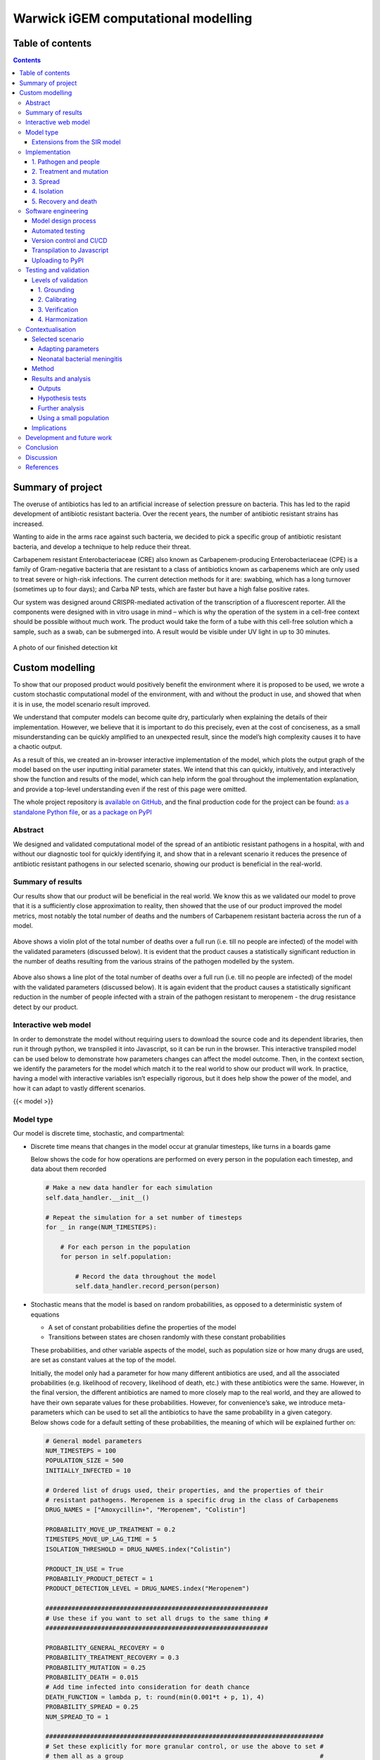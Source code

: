 Warwick iGEM computational modelling
====================================

Table of contents
-----------------

.. contents::

Summary of project
------------------

The overuse of antibiotics has led to an artificial increase of
selection pressure on bacteria. This has led to the rapid development of
antibiotic resistant bacteria. Over the recent years, the number of
antibiotic resistant strains has increased.

Wanting to aide in the arms race against such bacteria, we decided to
pick a specific group of antibiotic resistant bacteria, and develop a
technique to help reduce their threat.

Carbapenem resistant Enterobacteriaceae (CRE) also known as
Carbapenem-producing Enterobacteriaceae (CPE) is a family of
Gram-negative bacteria that are resistant to a class of antibiotics
known as carbapenems which are only used to treat severe or high-risk
infections. The current detection methods for it are: swabbing, which
has a long turnover (sometimes up to four days); and Carba NP tests,
which are faster but have a high false positive rates.

Our system was designed around CRISPR-mediated activation of the
transcription of a fluorescent reporter. All the components were
designed with in vitro usage in mind – which is why the operation of the
system in a cell-free context should be possible without much work. The
product would take the form of a tube with this cell-free solution which
a sample, such as a swab, can be submerged into. A result would be
visible under UV light in up to 30 minutes.

.. figure:: ../writeup/diagrams/v4.jpg
   :alt:

A photo of our finished detection kit

Custom modelling
----------------

To show that our proposed product would positively benefit the
environment where it is proposed to be used, we wrote a custom
stochastic computational model of the environment, with and without the
product in use, and showed that when it is in use, the model scenario
result improved.

We understand that computer models can become quite dry, particularly
when explaining the details of their implementation. However, we believe
that it is important to do this precisely, even at the cost of
conciseness, as a small misunderstanding can be quickly amplified to an
unexpected result, since the model’s high complexity causes it to have a
chaotic output.

As a result of this, we created an in-browser interactive implementation
of the model, which plots the output graph of the model based on the
user inputting initial parameter states. We intend that this can
quickly, intuitively, and interactively show the function and results of
the model, which can help inform the goal throughout the implementation
explanation, and provide a top-level understanding even if the rest of
this page were omitted.

The whole project repository is `available on
GitHub <https://github.com/EdmundGoodman/Warwick_modelling>`__, and the
final production code for the project can be found: `as a standalone
Python
file <https://raw.githubusercontent.com/EdmundGoodman/Warwick_modelling/main/tiered_antibiotic_resistance_model/model.py>`__,
or `as a package on
PyPI <https://pypi.org/project/tiered-antibiotic-resistance-model/>`__

Abstract
~~~~~~~~

We designed and validated computational model of the spread of an
antibiotic resistant pathogens in a hospital, with and without our
diagnostic tool for quickly identifying it, and show that in a relevant
scenario it reduces the presence of antibiotic resistant pathogens in
our selected scenario, showing our product is beneficial in the
real-world.

Summary of results
~~~~~~~~~~~~~~~~~~

Our results show that our product will be beneficial in the real world.
We know this as we validated our model to prove that it is a
sufficiently close approximation to reality, then showed that the use of
our product improved the model metrics, most notably the total number of
deaths and the numbers of Carbapenem resistant bacteria across the run
of a model.

.. figure:: ../writeup/diagrams/deaths_violin_plot.png
   :alt:

Above shows a violin plot of the total number of deaths over a full run
(i.e. till no people are infected) of the model with the validated
parameters (discussed below). It is evident that the product causes a
statistically significant reduction in the number of deaths resulting
from the various strains of the pathogen modelled by the system.

.. figure:: ../writeup/diagrams/meropenem_with_without.png
   :alt:

Above also shows a line plot of the total number of deaths over a full
run (i.e. till no people are infected) of the model with the validated
parameters (discussed below). It is again evident that the product
causes a statistically significant reduction in the number of people
infected with a strain of the pathogen resistant to meropenem - the drug
resistance detect by our product.

Interactive web model
~~~~~~~~~~~~~~~~~~~~~

In order to demonstrate the model without requiring users to download
the source code and its dependent libraries, then run it through python,
we transpiled it into Javascript, so it can be run in the browser. This
interactive transpiled model can be used below to demonstrate how
parameters changes can affect the model outcome. Then, in the context
section, we identify the parameters for the model which match it to the
real world to show our product will work. In practice, having a model
with interactive variables isn’t especially rigorous, but it does help
show the power of the model, and how it can adapt to vastly different
scenarios.

{{< model >}}

Model type
~~~~~~~~~~

Our model is discrete time, stochastic, and compartmental:

-  Discrete time means that changes in the model occur at granular
   timesteps, like turns in a boards game

   Below shows the code for how operations are performed on every person
   in the population each timestep, and data about them recorded

   .. code:: python

      # Make a new data handler for each simulation
      self.data_handler.__init__()

      # Repeat the simulation for a set number of timesteps
      for _ in range(NUM_TIMESTEPS):

          # For each person in the population
          for person in self.population:

              # Record the data throughout the model
              self.data_handler.record_person(person)

-  Stochastic means that the model is based on random probabilities, as
   opposed to a deterministic system of equations

   -  A set of constant probabilities define the properties of the model

   -  Transitions between states are chosen randomly with these constant
      probabilities

   These probabilities, and other variable aspects of the model, such as
   population size or how many drugs are used, are set as constant
   values at the top of the model.

   | Initially, the model only had a parameter for how many different
     antibiotics are used, and all the associated probabilities (e.g.
     likelihood of recovery, likelihood of death, etc.) with these
     antibiotics were the same. However, in the final version, the
     different antibiotics are named to more closely map to the real
     world, and they are allowed to have their own separate values for
     these probabilities. However, for convenience’s sake, we introduce
     meta-parameters which can be used to set all the antibiotics to
     have the same probability in a given category.
   | Below shows code for a default setting of these probabilities, the
     meaning of which will be explained further on:

   .. code:: python

      # General model parameters
      NUM_TIMESTEPS = 100
      POPULATION_SIZE = 500
      INITIALLY_INFECTED = 10

      # Ordered list of drugs used, their properties, and the properties of their
      # resistant pathogens. Meropenem is a specific drug in the class of Carbapenems
      DRUG_NAMES = ["Amoxycillin+", "Meropenem", "Colistin"]

      PROBABILITY_MOVE_UP_TREATMENT = 0.2
      TIMESTEPS_MOVE_UP_LAG_TIME = 5
      ISOLATION_THRESHOLD = DRUG_NAMES.index("Colistin")

      PRODUCT_IN_USE = True
      PROBABILIY_PRODUCT_DETECT = 1
      PRODUCT_DETECTION_LEVEL = DRUG_NAMES.index("Meropenem")

      ############################################################
      # Use these if you want to set all drugs to the same thing #
      ############################################################

      PROBABILITY_GENERAL_RECOVERY = 0
      PROBABILITY_TREATMENT_RECOVERY = 0.3
      PROBABILITY_MUTATION = 0.25
      PROBABILITY_DEATH = 0.015
      # Add time infected into consideration for death chance
      DEATH_FUNCTION = lambda p, t: round(min(0.001*t + p, 1), 4)
      PROBABILITY_SPREAD = 0.25
      NUM_SPREAD_TO = 1

      ###########################################################################
      # Set these explicitly for more granular control, or use the above to set #
      # them all as a group                                                     #
      ###########################################################################

      # Lookup table of drug properties by their names
      DRUG_PROPERTIES = {}
      DRUG_PROPERTIES["Amoxycillin+"] = (
          PROBABILITY_TREATMENT_RECOVERY,
      )
      DRUG_PROPERTIES["Meropenem"] = (PROBABILITY_TREATMENT_RECOVERY,)
      DRUG_PROPERTIES["Colistin"] = (PROBABILITY_TREATMENT_RECOVERY,)

      # Lookup table of resistance properties by their names
      NUM_RESISTANCES = len(DRUG_NAMES)
      RESISTANCE_PROPERTIES = {}
      RESISTANCE_PROPERTIES["None"] = (PROBABILITY_GENERAL_RECOVERY, PROBABILITY_MUTATION, PROBABILITY_SPREAD, NUM_SPREAD_TO, PROBABILITY_DEATH, DEATH_FUNCTION,)
      RESISTANCE_PROPERTIES["Amoxycillin+"] = (PROBABILITY_GENERAL_RECOVERY, PROBABILITY_MUTATION, PROBABILITY_SPREAD, NUM_SPREAD_TO, PROBABILITY_DEATH, DEATH_FUNCTION,)
      RESISTANCE_PROPERTIES["Meropenem"] = (PROBABILITY_GENERAL_RECOVERY, PROBABILITY_MUTATION, PROBABILITY_SPREAD, NUM_SPREAD_TO, PROBABILITY_DEATH, DEATH_FUNCTION,)
      RESISTANCE_PROPERTIES["Colistin"] = (PROBABILITY_GENERAL_RECOVERY, PROBABILITY_MUTATION, PROBABILITY_SPREAD, NUM_SPREAD_TO, PROBABILITY_DEATH, DEATH_FUNCTION,)

   Additionally, there are internal settings, for example how the model
   outputs its results.

-  Compartmental means that the model is expressed in terms of the
   transitions between a set of states. The logic for these transitions
   forms a fundamental part of the model

Extensions from the SIR model
^^^^^^^^^^^^^^^^^^^^^^^^^^^^^

The model is at its core a modification of the standard
“susceptible-infected-recovered” (often referred to as SIR) model for
epidemic disease, which was first formulated in 1927 by Kermack and
McKendrick [1].

This model can be described as three “compartments”, one for people
susceptible to a pathogen, one for people infected with the pathogen,
and one for those who have recovered from the pathogen.

-  People who are in the susceptible compartment can move into the
   infected when with a probability (:math:`\beta[S][I]`) each time
   increment dependent on both the number of susceptible and number of
   infected people in the population.

-  People who are in the infected compartment can move into the
   recovered compartment each time increment with another probability
   :math:`\gamma[I]`.

.. figure:: ../writeup/diagrams/SIR_transitions.png
   :alt:

Above shows a diagram of the SIR model transitions. Image source: [2]

From this, we can derive a set of differential equations which express
the system, which is self-evident based on the above state transitions.
Note that this is expressed as occurring of continuous time, however,
this is just the limit of the time increments size going to zero.

.. math:: \frac{d[S]}{dt} = - \beta [S][I]

.. math:: \frac{d[I]}{dt} = \beta[S][I] - \gamma[I]

.. math:: \frac{d[R]}{dt} = \gamma[I]

We can then define a further metric
:math:`\mathfrak{R}_0 = \frac{\beta}{\gamma}`, which is defined as the
initial replacement number when *one* infectious individual is
introduced into an *all-susceptible* population. This simplifies
expressing the starting parameters of the model, which are themselves
written as :math:`[S]_0`, :math:`[I]_0`, and :math:`[R]_0`.

.. figure:: ../writeup/diagrams/SIR_graph.png
   :alt:

Above shows a graph of the SIR model over time. Image source: [2]

Our custom model extends this concept by adding more “compartments” for
additional states people can take when they are infected with
increasingly antibiotic resistant pathogens.

There are already examples of models of this extended class for
examining antibiotic resistance in E. coli [3] [4] [5], showing that it
is a suitable methodology for this problem. However, we believe that a
custom model written from scratch was required to integrate the
mechanism of the product being used.

Implementation
~~~~~~~~~~~~~~

The key features of the model can be split up into its overall
structure, and five distinct sections of its operation, which are
enumerated in the sections below.

In each timestep of the model, each of these features are applied to
change the state of the population. The order in which they are applied,
whilst arbitrary, slightly affects the results of the model, in the
sense that different application orders would give different results
given the same random seed. We chose this order as we found during the
validation section that it resulted in the closest fit to “reality”, by
giving average results closest to real life data, but any application
order can reasonably be considered an adequate model of the system. In
our implementation, this order is:

.. code:: basic

   FOR EACH person in the population
   	Record the state of the person
   	Increase treatment
   	Isolate based on treatment level
   	IF product is in use
   		Isolate based on product
   	ENDIF
   	Recovery
   	Mutation
   	Death
   ENDFOR
   Spread through the population

.. _1-pathogen-and-people:

1. Pathogen and people
^^^^^^^^^^^^^^^^^^^^^^

A pathogen with a probability of death and a probability of recovery
spreads through the population. The following statements taken from
reality form part of the definition of our model:

-  Patients have a small chance of recovering by themselves, or can be
   treated with antibiotics, which have a larger chance of curing them

-  Different strains of the pathogen exist, which are resistant to
   different antibiotics

-  Pathogens can mutate to more resistant strains in specific
   circumstances explained in the mutation section

-  When they have recovered, they become immune to the all strains of
   the pathogen

-  Patients also have a small chance of dying due to the pathogen

Hence, patients can be in any of the disjoint states: uninfected,
infected (possibly with resistance), immune, or dead.

In the limit of time to infinity, all individuals will be either
uninfected, immune or dead, as they will all either not be infected in
the first place, or recover or die from the pathogen.

Below shows the state transition diagram of every state a person within
the population can take (for reasons discussed later in the treatment
section, pathogenic resistances to antibiotics will occur in a set
order):

.. figure:: ../writeup/diagrams/general.PNG
   :alt:

Below shows a state transition diagram of a person centred around the
state of being infected with a pathogen resistant to antibiotic
:math:`n` in the precedence of antibiotics:

.. figure:: ../writeup/diagrams/specific_none.png
   :alt:

.. _2-treatment-and-mutation:

2. Treatment and mutation
^^^^^^^^^^^^^^^^^^^^^^^^^

Antibiotics are used in a specific order, which are numbered accordingly
for clarity (with :math:`1` being the first administered, and :math:`n`
being the last for antibiotics :math:`1..n` ). This is to simulate the
real-world, where different antibiotics are used in a tiered system,
reserving the last for highly dangerous, multi-drug resistant pathogens
- and is an important aspect of our model, as our product attempts to
identify *Carbapenem resistant Enterobacteriaceae* (CRE), which are a
type of these resistant pathogens.

Pathogens have a small chance of mutating to develop resistance to
antibiotics being used to treat them, as such strains will only become
dominant when there is a pressure giving them a survival advantage.

.. code:: python

   # Handle Mutation to higher resistance due to treatment
   if decision(person.infection.mutation_probability):
       person.mutate_infection()

Below shows the same specified diagram used above, with additional
information about the mutation step to elucidate it:

.. figure:: ../writeup/diagrams/specific_mutation.png
   :alt:

The pathogen is modelled as being immediately symptomatic, meaning
doctors can immediately identify a patient is infected with it, but they
cannot quickly identify whether or not they have a resistant strain if
our product is not in use.

Once a person becomes infected, treatment with the lowest tier of
antibiotics begins immediately, as they are immediately symptomatic.

If the pathogen is resistant to the antibiotic, the patient still has
the opportunity to make a recovery on their own, but the antibiotic will
have no effect. If the pathogen is not, the patient has the opportunity
to recover both on their own, and via the antibiotic - increasing their
likelihood of recovery each timestep.

Since multiple antibiotics are used in a tiered system, there must be a
mechanism to move to a higher antibiotic.

There are a number of days which can be set as a parameter for the
model, before which the same antibiotic will be used, then after this is
exceeded a probability parameter is used each day to decide whether they
will be moved up to a higher treatment tier.

Additionally, when our product is used and it detects a person to have a
certain level of resistance, their treatment level is immediately
increased to be above that resistance level, as we know that any other
lower treatment will be ineffective.

.. code:: python

   # Handle increasing treatment
   if person.treatment is None:
       # If the person is infected but are not being treated
       # with **anything**, start them on the lowest tier
       # treatment (we can know that the person is infected,
       # but not which tier they are on, without diagnostic
       # tools, as we can see they are sick)
       person.treatment = Treatment()
   else:
       # If the person has been treated for a number of
       # consecutive days with the, a certain probability is
       # exceeded, move them up a treatment tier
       time_cond = person.treatment.time_treated > TIMESTEPS_MOVE_UP_LAG_TIME
       rand_cond = decision(PROBABILITY_MOVE_UP_TREATMENT)
       if time_cond and rand_cond:
           person.increase_treatment()

   # Handle use of the product
   if person.infection.get_tier() >= PRODUCT_DETECTION_LEVEL:
       if PRODUCT_IN_USE and decision(PROBABILIY_PRODUCT_DETECT):
           # If a person has the detected infection, put them on
           # a treatment course for it, (i.e. only ever change
           # it up to one above)
           if Params.DRUG_NAMES.index(person.treatment.drug) <= Params.PRODUCT_DETECTION_LEVEL:
               person.treatment = Treatment(Params.DRUG_NAMES[Params.PRODUCT_DETECTION_LEVEL+1])

.. _3-spread:

3. Spread
^^^^^^^^^

Disease can spread from infected patients to uninfected patients, and
patients with a less resistant strain. The likelihood of this occurring,
and the number of people spread to each time can be controlled as
parameters

.. code:: python

   # Spread the infection strains throughout the population
   updated_population = deepcopy(self.population)
   for person in self.population:
       if person.infection is not None and decision(PROBABILITY_SPREAD):
           for receiver in sample(updated_population, NUM_SPREAD_TO):
               person.spread_infection(receiver)
   self.population = updated_population[:]

.. _4-isolation:

4. Isolation
^^^^^^^^^^^^

Patients can be put into isolation, preventing the spreading the
disease. This is the main place where the our product differentiates
itself.

Without our product, a person is put in isolation when they exceed a
threshold of **treatment**

With our product, since it provides a fast testing mechanism for highly
resistant strains, patients can be detected as having the resistant
strain, they are put into isolation when they exceed a threshold of
**having the resistant strain**

.. code:: python

   # Isolate if in high enough treatment class (which
   # is not the same as infection class - this will
   # likely lag behind)
   treatment_tier = Infection.get_tier_from_resistance(person.treatment.drug)
   if treatment_tier >= ISOLATION_THRESHOLD:
       person.isolate()

   # Handle use of the product
   if person.infection.get_tier() >= PRODUCT_DETECTION_LEVEL:
       if PRODUCT_IN_USE and decision(PROBABILIY_PRODUCT_DETECT):
           # Put people into isolation if our product detects
           # them as being infected
           person.isolate()

Below shows the same specified diagram used above, with additional
information about the isolation step to elucidate it:

.. figure:: ../writeup/diagrams/specific_isolation.png
   :alt:

.. _5-recovery-and-death:

5. Recovery and death
^^^^^^^^^^^^^^^^^^^^^

As discussed in section (1), each timestep, patients can recover (either
naturally or via treatment), or patients can die.

Recovery makes the patients immune, meaning they cannot be infected
again, essentially removing them from the system. Death also removes
patients from the system.

.. code:: python

   # Handle Recovery generally or by treatment if currently infected
   general_recovery = decision(person.infection.general_recovery_probability)
   treatment_recovery = (person.correct_treatment() and
                       decision(person.treatment.treatment_recovery_probability))
   if general_recovery or treatment_recovery:
       person.recover_from_infection()
       # Don't do anything else, as infection/treatment will
       # now be set to None
       continue

   # Handle deaths due to infection
   death_probability = person.infection.death_function(
       person.infection.death_probability,
       person.time_infected
   )
   if decision(death_probability):
       person.die()
       # Don't do anything else, as infection/treatment will
       # now be set to None
       continue

The goal is to create a situation where in the limit of time, the number
of uninfected and immune people is maximised, and the number of dead
people is minimised.

Software engineering
~~~~~~~~~~~~~~~~~~~~

Model design process
^^^^^^^^^^^^^^^^^^^^

We used an iterative design process during the development of the model,
as discussed on page 21 in the book “Testing and Validation of Computer
Simulation Models: Principles, Methods and Applications” [6].

.. figure:: ../writeup/diagrams/designBlockDiagram.png
   :alt:

Above shows a block diagram of steps in model design - taken from
“Testing and Validation of Computer Simulation Models: Principles,
Methods and Applications” [6]

We went through three iterative design stages of increasing complexity
and proximity to real life before settling on our production code:

1. The first version was a very simple Markov model of people who could
   be infected forming a population. It did not employ the tiered system
   of antibiotic treatments, so did not map very closely to the real
   world. The code is `available
   here <https://raw.githubusercontent.com/EdmundGoodman/Warwick_modelling/main/development_versions/v1.py>`__

2. The second version was an improvement on the first in terms of
   mapping closer to reality by employing the tiered system of
   antibiotic treatments. It did this by adding additional ``Infection``
   and ``Treatment`` classes as properties of a ``Person``, and
   additional logic to move “upwards” across them in a specific order.
   The code is `available
   here <https://raw.githubusercontent.com/EdmundGoodman/Warwick_modelling/main/development_versions/v2.py>`__

3. The third version had a number of additional, but smaller,
   improvements with respect to closely modelling reality. There was an
   addition of a lag time before people could move up treatment, and the
   feature that the change of death increases over time being infected.
   The code is `available
   here <https://raw.githubusercontent.com/EdmundGoodman/Warwick_modelling/main/development_versions/v3.py>`__

4. The final production version included a fairly holistic re-write, in
   order to add finer granularity of control through parameters,
   allowing different infections to have different properties, and other
   additional parameters. On top of this, the version was rigorously
   tested by hand and via automated tests to identify conceptual errors.
   The code is available as the main production code on GitHub and PyPI

Note that none of these development code files have been rigorously
tested in the way the final version has, so are likely to contain
conceptual, or even syntax errors. The only purpose of providing access
to them is to show the process of development, not to provide them as
working models.

Automated testing
^^^^^^^^^^^^^^^^^

Whilst testing strategies and reasoning for testing are discussed in the
“Testing and validation” section, the implementation of the testing is a
point of interest in its own right. We used the ``unittest`` module in
Python to implement tests for the source code.

An example of a test is as follows, where we check that the boundary
case of no-one being infected to start results in no infections for the
entire model one. Whilst this might seem trivial, if it fails it is
clear something is very wrong with the model, which might be a subtle
result of a change made during development, and hence can prevent
confusion about model results not making sense by showing that the
problem is in the model implementation, not the analysis.

.. code:: python

   class TestModel(unittest.TestCase):
       def test_empty_model(self):
           """Test that a model with no infected people always stays fully uninfected"""
           # Change parameters for the test setup and run the test
           Params.INITIALLY_INFECTED = 0
           m = run()
           self.assertEqual(m.data_handler.get_uninfected_data(),
                            [Params.POPULATION_SIZE]*Params.NUM_TIMESTEPS)
           self.assertEqual(m.data_handler.get_infected_data()[0],
                            [0]*Params.NUM_TIMESTEPS)
           reset_params()

An interesting note about these tests is despite the fact they are
written as unit tests, which normally refers to tests with a fixed
input, these can be thought of as being tested with different inputs
dependent on the result of the random number generator.

.. code:: python

   class TestModel(unittest.TestCase):
       def test_empty_model(self):
           """Test that a model with no infected people always stays fully uninfected"""
           # Change parameters for the test setup and run the test
           Params.INITIALLY_INFECTED = 0

           # Repeat the testing phase many times, with random number generation as the
           # function input differing each time
           for _ in range(100):
               m = run()
               self.assertEqual(m.data_handler.get_uninfected_data(),
                                [Params.POPULATION_SIZE]*Params.NUM_TIMESTEPS)
               self.assertEqual(m.data_handler.get_infected_data()[0],
                                [0]*Params.NUM_TIMESTEPS)

           reset_params()

If the tests are run many times, with many different resulting random
number inputs, these unit tests can now be thought of as property based
tests. This refers to checking that a function fulfils a property by
randomly providing it with values from its input domain, and checking
that the resultant outputs fulfil the property. This is a strategy which
was pioneered in the functional programming language Haskell [7], and is
often considered preferable to unit based tests [8].

The whole set of property based tests we wrote can then be run using the
``pytest`` command:

.. figure:: ../writeup/diagrams/pytest.png
   :alt:

Version control and CI/CD
^^^^^^^^^^^^^^^^^^^^^^^^^

Having implemented a robust testing strategy, we now had all the
building blocks for a continuous integration/continuous development
workflow, as shown below:

.. figure:: ../writeup/diagrams/CI_CD_Diagram.png
   :alt:

The build phase is relatively simple - writing the code in an editor of
your choice, and running it with the Python interpreter, and the testing
phase is discussed above.

Throughout the entire project, we used ``git`` as version control. From
this, we linked the project to a remote repository on GitHub, which is
the main way to access the most up to data code, so forms both the merge
and continuous delivery steps. When code is pushed to the remote
repository, actions are automatically run to ensure that the code is
both syntactically and conceptually correct, using the static analysis
tool `flake8 <https://flake8.pycqa.org/en/latest/>`__ for the former,
and by running ``pytest`` on all the code as discussed above for the
latter.

We chose not to automate publishing the code to PyPI (discussed below),
which could be considered the production aspect of the modelling, as the
project was under active development, and minor changes to the
repository should not necessarily be pushed - as their general stability
and usefulness is not fully known.

Transpilation to Javascript
^^^^^^^^^^^^^^^^^^^^^^^^^^^

In order to create the web-based version of the model, we needed to use
a language which can be run client side in the browser. Since Python
cannot do this, we needed to convert the source code into a language
which can - with the obvious choice being Javascript, due to its
ubiquitous use in this environment.

Instead of manually re-writing the entire model into Javascript, we
decided to use an automated tool to do it for us. This class of tool is
called a transpiler, which converts between two languages in the same
tier in the language complexity hierarchy (e.g. two high level
languages). We considered a number of tools, with the main decision
being between `Brython <https://brython.info/>`__, a runtime transpiler
which translates the Python code to Javascript on the fly, and
`Transcrypt <https://www.transcrypt.org/>`__, a build-time transpiler
which translates the code beforehand. We decided to use Transcrypt, as
it offers better performance, having pre-compiled the code, and since it
allows an easier integration into the Javascript DOM.

The transpilation process was not totally seamless, as some language
properties in Python are not supported in Javascript, for example named
parameters and adding lists, and not all of the libraries used were
supported by Transcrypt, meaning some of the ``random`` methods had to
be re-implemented within the source code, and the output graphs and
excel exporter functionality had to be removed.

In order to display the output in a visual manner, we used the
`Chart.js <https://www.chartjs.org/>`__ package, which is commonly used
for client side data plotting.

Uploading to PyPI
^^^^^^^^^^^^^^^^^

Since we developed our model in python, we uploaded it to PyPI, the
Python package index. We did this as it greatly simplifies the way in
which the package can be distributed. Instead of cloning the repository,
and running the code directly through that:

.. code:: shell

   git clone https://github.com/EdmundGoodman/Warwick_modelling
   cd modelling/tiered-antibiotic-resistance-model
   python3 model.py

The module can be installed using ``pip`` on the command line, then just
imported directly in a Python file:

.. code:: shell

   pip install tiered-antibiotic-resistance-model

.. code:: python

   from tiered_antibiotic_resistance_model import *
   run_and_output()

Furthermore the parameters of the model can be set within the other
Python file by directly manipulating the ``Param`` object, instead of
having to go into the source code and change them in the actual model,
which is not a best practice.

The `PyPI page for the project is accessible
here <https://pypi.org/project/tiered-antibiotic-resistance-model/2.0.1/>`__

Testing and validation
~~~~~~~~~~~~~~~~~~~~~~

It is important to remember that computer models are not infallible. It
is impossible for a computer model of a system to “perfectly” emulate
the real system, as that would require total simulation of the entire
universe, which is evidently unfeasible. However, closely approximate
models provide a wealth of information when correctly implemented, and
can provide a level of abstraction to make the applicable in a wide
variety of cases.

To ensure that models are sufficiently accurate to the real-world
scenario they are trying to emulate - which is required for us to use
them to draw conclusions about whether our product will be beneficial,
it is important to test and validate them.

Levels of validation
^^^^^^^^^^^^^^^^^^^^

In the paper “Validating Computational Models” by Kathleen Carley [9],
there are four levels of validation described for computational models:

.. _1-grounding:

1. Grounding
''''''''''''

The paper defines the grounding technique in the following ways:

-  “Grounding involves establishing the reasonableness of a
   computational model” [9]

-  “Grounding involved the use of story-telling, initialization, and
   evaluation techniques” [9]

   -  Story-telling: “The basic goal of grounding is to establish that
      the simplifications made in designing the model do not seriously
      detract from its credibility and the likelihood that it will
      provide important insights” [9]

   -  Initialization: “On the initialization front, grounding requires
      setting the various parameters and procedures so that they match
      real data” [9], for example comparing model outputs, and trends

   -  Performance evaluation: “Simple performance evaluation is the
      process of determining whether the computational model generates
      the stylized results or behavior expected of the underlying
      processes” [9]

For “story-telling”, the above explanation of the implementation
explains the mapping of the model to the real world. The variables
within the model are named clearly so the “story” of the model can be
inferred directly from the source code. Both initialization and
performance evaluation are encompassed by the following sections on
calibrating and verification.

.. _2-calibrating:

2. Calibrating
''''''''''''''

The paper defines the calibrating technique in the following way:

“Calibrating is the process of tuning a model to fit detailed real data.
This is a multi-step, often iterative, process in which the model’s
processes are altered so that the model’s predictions come to fit, with
reasonable tolerance, a set of detailed real data. This approach is
generally used for establishing the feasibility of the computational
model; i.e., for showing that it is possible for the model to generate
results that match the real data. [...]

Calibrating a model may require the researcher to both set and reset
parameters and to alter the fundamental programming, procedures,
algorithms, or rules in the computational model. Calibrating
establishes, to an extent the validity of the internal workings of the
model and its results (at least in a single case).” [9]

We inherently used calibration throughout the development phase of the
project (see diagram in software engineering above), as the design
process involved iteratively designing models, testing them on the
scenario data we selected, and adding features and fixes to improve the
resemblance of the model to “real life”.

.. _3-verification:

3. Verification
'''''''''''''''

The paper defines the verification technique in the following way:
“Verification is a set of techniques for determining the validity of a
computational model’s predictions relative to a set of real data. To
verify a model, the model’s predictions are compared graphically or
statistically with the real data” [10]

We graphically compared the data outputs with the expected
characteristic “S-curve” shape which is prevalent in SIR type stochastic
models similar to ours. Whilst the individual lines for different
resistance levels do not form such a curve, if their total is taken, it
does - which is the expected behaviour, as the sum of the resistance
levels gives total number infected.

 This is shown below with the boundary between the light and dark blue items in
 the graph forming the characteristic curve, which matches the shape of the
 light blue line in the SIR explanation graph.

.. figure:: ../writeup/diagrams/stackplot_SIR.png
   :alt:

Above shows a stack plot of our model output showing the characteristic 'S-curve' shape

.. figure:: ../writeup/diagrams/stackplot_SIR.png
   :alt:

Above shows a graph of the SIR model over time - with the blue line being the same shape as
seen in the above stackplot output of our model. Image source: [2]

Additionally, the book notes that “A special issue in verification
occurs with respect to multi-agent models. Multi-agent models can
potentially undergo dual level verification; i.e., verification at both
the individual and group level. To wit, does the model accurately
predict group level behavior, individual level behavior, or both?” [9]

Since our model can be considered to be multi-agent, as it is composed
of multiple ``Person`` classes forming a population, we needed to take
account of this special issue.

.. _4-harmonization:

4. Harmonization
''''''''''''''''

Harmonization is the final, and most complicated, stage of validation
proposed in the book. It involves taking multiple sets of data for
verification, then forming a linear model from them, and comparing the
computational model the the linear one. Given the below reasons, we did
not research what forming a linear model of the data entails.

We did not attempt harmonization on our model as we thought it was out
of scope. We did not have multiple data sets for the niche case we apply
our product to, and the process was excessively complex for the time
period of the competition.

Contextualisation
~~~~~~~~~~~~~~~~~

Due to the flexibility of the model, its parameters can be adjusted to
simulate the spread of many real-world diseases. Adding such context to
the model helps us better understand better how our product could
improve the situation in such scenarios.

Selected scenario
^^^^^^^^^^^^^^^^^

Adapting parameters
'''''''''''''''''''

Due to the flexibility of the model, its parameters can be adjusted to
simulate the spread of many real-world diseases. Adding such context to
the model helps us better understand how our product could improve the
situation in such scenarios. We do this by anchoring some of the
parameters and expected outputs to available data, giving us more
plausible outcomes.

Neonatal bacterial meningitis
'''''''''''''''''''''''''''''

Here we have chosen to use neonatal bacterial meningitis (NBM) as an
example. The disease, and the nature of its spread and treatment have
numerous properties that can be simulated using the model. NBM can
easily be spread within hospitals by medical staff and often has a
deadly outcome [11], all of which can be simulated in the model.
Furthermore, treatment involves a line of antibiotics, the last of which
generally is treatment with meropenem, a carbapenem - a diagram of the
molecular structure of which is shown below [12].

.. figure:: ../writeup/diagrams/meropenem.png
   :alt:

Above shows a diagram of the molecular structure of Meropenem [12]

However, since the model does not allow for the product to identify
resistance to the last line of defence, requiring a later line of
defence, we included colistin as the last treatment. Colistin has been
used to treat multi-resistant NBM [14], however it is infrequently used
due to its harmful side-effects [15].

The parameters of the model have hence been adjusted as such:

1. NBM has three lines of treatment: amoxicillin +
   cefotaxime/ceftriaxone, meropenem, and finally colistin. Therefore
   the model has three levels of treatment and corresponding resistance
   levels. The first level of treatment will henceforth be referred to
   as “Amoxicillin+” for the sake of conciseness.

2. There is a 100% mortality rate of untreated NBM [16]. Hence, we have
   set the chance of recovery if the pathogen is resistant to the
   current antibiotic in use to zero.

3. There is a 40% overall mortality rate in developed countries [16].
   Therefore the parameters have been adjusted such that the expected
   outcome when our product is not in use averages to a 40% mortality
   rate.

Method
^^^^^^

The parameters used in the model were as follows:

.. code:: python

   NUM_TIMESTEPS = 150
   POPULATION_SIZE = 5000
   INITIALLY_INFECTED = 50

   DRUG_NAMES = ["Amoxicillin+", "Meropenem", "Colistin"]

   PROBABILITY_MOVE_UP_TREATMENT = 0.2
   TIMESTEPS_MOVE_UP_LAG_TIME = 5
   ISOLATION_THRESHOLD = DRUG_NAMES.index("Colistin")

   PRODUCT_IN_USE = True
   PROBABILIY_PRODUCT_DETECT = 1
   PRODUCT_DETECTION_LEVEL = DRUG_NAMES.index("Meropenem")

   PROBABILITY_GENERAL_RECOVERY = 0
   PROBABILITY_TREATMENT_RECOVERY = 0.3
   PROBABILITY_MUTATION = 0.25
   PROBABILITY_DEATH = 0.02
   # Add time infected into consideration for death chance
   DEATH_FUNCTION = lambda p, t: round(min(0.001*t + p, 1), 4)
   PROBABILITY_SPREAD = 0.25
   NUM_SPREAD_TO = 1

We ran the programme 10 times with the product in use and 10 times
without. Albeit unrealistic in a hospital scenario, the population size
was set to 5000 to minimise fluctuations between outcomes due to the
stochastic nature of the model.

To further minimise the fluctuations, we then combined all the runs with
and without the product respectively to create averaged runs. This meant
that, for example, the deaths at timestep 20 of the averaged run without
the product was the average of deaths at timestep 20 of each run when
the product was not in use. If we had employed a deterministic model,
these fluctuations would not be present, but we determined that the
model was excessively complex to express as a deterministic model.

After each run we also calculated the Death rate (deaths as % of the
population), the Mortality rate (deaths as % of the population that was
infected), and the Infection rate (the population that was infected as %
of the total population). We then calculated the sample mean and sample
variance of the Death, Mortality and Infection rates of the runs with
and without the product in use respectively. To confirm that there were
statistically significant improvements in outcomes when using the
product compared to not using the product, we conducted three one-sided
hypothesis tests at the 1% level.

Since we used an unrealistically large population size in our initial
runs, we also ran the programme again but with the parameters:

.. code:: python

   POPULATION_SIZE = 200
   INITIALLY_INFECTED = 10

The graphic results of the runs with and without the product in use
respectively were then compared to the averaged runs with populations of
5000. This confirmed that the population size does not adversely affect
the results of the model, instead merely “smoothing the curve”, as
Markov models with small sample sets tend to give very noisy data, given
the law of large numbers.

Finally, we also did some further analysis into how the product affects
the outcome of the model by looking a bit closer at the data. This
involved looking at the change over time of cases of resistant pathogens
and patients put into isolation.

Results and analysis
^^^^^^^^^^^^^^^^^^^^

Outputs
'''''''

In order to get a stronger understanding of the model, and prove that
our product is helpful, we analysed the results of the model running in
various scenarios.

.. figure:: ../writeup/diagrams/graph1.png
   :alt:

Above is a graph showing the change of several variables over time,
having averaged 10 runs without the product in use. “Amoxicillin+”,
“Meropenem”, and “Colistin” refer to the number of patients carrying a
pathogen with resistance to said antibiotic(s). “Infected” is virtually
indistinguishable from “Amoxicillin+” as almost all infected patients
develop resistance to Amoxicillin+ immediately as treatment starts due
to the parameters of the model. Only the first 100 time-steps are shown
as the variables change only marginally after that.

Below are some statistics from the averaged run over a population of
5000 without the product in use:

========================= ========== ========
Category                  Mean value Variance
========================= ========== ========
Number of deaths          1840.6     2288
Number of infected people 4504.9     653
Infection rate            90.10%     0.0026%
Mortality rate            40.86%     0.0087%
Death rate                36.81%     0.0093%
========================= ========== ========

The mortality rate of the averaged run without the product at 40.86% is
very close to the actual mortality rate of NBM in developed countries.
This means we have anchored the outcome correctly, which should give us
more interesting takeaways when we compare with the outcome when the
product is in use. The infection rate is very high, which is largely due
to the model not simulating space (for example between departments of a
hospital). Without a spatial element, there is no barrier to infection
apart from people turning immune, dying or being put into isolation.

.. figure:: ../writeup/diagrams/graph2.png
   :alt:

Above is a graph showing the change of several variables over time,
having averaged 10 runs with the product in use. “Amoxicillin+”,
“Meropenem”, and “Colistin” refer to the number of patients carrying a
pathogen with resistance to said antibiotic(s). “Infected” is virtually
indistinguishable from “Amoxicillin+” as almost all infected patients
develop resistance to Amoxicillin+ immediately as treatment starts due
to the parameters of the model. “Meropenem” is virtually
indistinguishable from “Isolated” as all patients with resistance to
Meropenem are put into isolation when the product is in use, with few
patients being put into isolation that are not resistant to Meropenem.
Only the first 100 time-steps are shown as the variables change only
marginally after that.

Below are some statistics from the averaged run over a population of
5000 without the product in use:

========================= ========== ========
Category                  Mean value Variance
========================= ========== ========
Number of deaths          1635.8     270
Number of infected people 4292.7     823
Infection rate            85.85%     0.0033%
Mortality rate            38.12%     0.0013%
Death rate                32.73%     0.0011%
========================= ========== ========

There is a clear difference in the number of mean deaths and mean
infected compared to when the product was not in use. The total number
of infections has dropped by 4.71% and the chance of dying among the
infected (the mortality rate) has dropped by 6.56%. This results in a
drop of total deaths by 11.13%, a notable improvement thanks to the
product.

The drop in infection rates is because of the product proactively
putting patients carrying a pathogen resistant to Meropenem in
isolation. With more people put into isolation and patients on average
being put into isolation earlier, infection rates will inevitably fall
(this is covered in more detail in the ‘Further Analysis’ section).
Importantly, the product does not only make use of isolation more often,
it also ensures the right patients are isolated. The marginal increase
in patients in isolation compared to when not using the product will all
be from Meropenem-resistant or Colistin-resistant patients. Therefore,
lower infection rates not only reflect an overall decrease in the spread
of the disease, but they also reflect a decreased likelihood of a
patient contracting a multidrug-resistant pathogen. This means the
average patient with NBM is more likely to receive effective treatment,
further causing mortality rates to drop.

The drop in mortality is therefore due to two reasons. The first is
that, as we just outlined, a patient is less likely to carry a
multidrug-resistant pathogen and is hence more likely to be treated
effectively. The second is that once resistance to Meropenem has been
detected, treatment immediately changes to Colistin. This means patients
are not unnecessarily treated with Meropenem when it is not effective,
decreasing their overall chance of dying.

Since the outcome of the model is largely dependent on probability, we
must, however, before moving on verify that the product has led to the
improved outcomes, rather than being a result of “fortuitous
fluctuations”. In other words, we need to test whether these
improvements are actually statistically significant.

Hypothesis tests
''''''''''''''''

We conducted three difference-in-means hypothesis tests to verify that
the product improved the outcomes of the runs. We compared the mean
values of infection, mortality and death rates to ensure all
improvements were statistically significant.

The null hypothesis is the initial presumption that the two mean values
we are comparing are in fact equal and are part of the same
distribution. To verify that our product has improved the average
outcome, we must try to reject the null hypothesis. We reject the null
hypothesis if the probability of a type I error is lower than the
significance level chosen.

The probability of a type I error is the likelihood that you reject the
null hypothesis when the null hypothesis is in fact correct. We chose a
significance level of 1%, which means that if we are able to reject the
null hypothesis, it is because there is a less than 1% chance that we
are wrong.

While the purpose of our product was to decrease the overall number of
deaths, we cannot know it has the intended effect on infection,
mortality and death rates until we have tested it. Hence, we conducted
two-sided hypothesis tests. This means that our alternative hypothesis
(as opposed to the null hypothesis) was that the mean values for
infection, mortality and death rates were *either higher or lower* when
using the product than when not using it.

We can assume that the outcomes of the model follow a normal
distribution. However, we do not know the standard deviation of
outcomes. Therefore, we were left with two options: to approximate a
normal distribution or to calculate the test based on a student’s
t-distribution. Since we ran the simulations 10 times using and 10 times
not using the product respectively, we have a sample size of 10 to
calculate the mean values. This is a very low sample size, which
suggested the most appropriate distribution was a student’s
t-distribution. To know the degrees of freedom (DoF) of the t-test, we
had to conduct F-tests of equality of variances test. The null
hypothesis of these F-tests was that the variances were equal, while the
two-sided alternative hypothesis was that they were not equal. For these
tests we used a significance level of 10%.

To test equality of variances, we use this formula if
:math:`S_1^2 > S_2^2` :

.. math:: P \left( F_{n_1-1, n_2-1} > \frac{S_1^2}{S_2^2} \right)

And if :math:`S_1^2 < S_2^2` , we use:

.. math:: P \left( F_{n_2-1, n_1-1} > \frac{S_2^2}{S_1^2} \right)

Where :math:`S_1^2` is the sample variance of any given outcome variable
when not using the product and :math:`S_2^2` is the equivalent when
using the product.

If we the find the variances to be equal, we calculate the probability
of a Type I error using this formula:

.. math:: P \left( t_{DoF} > \frac{\overline{x_1} - \overline{x_2}}{\sqrt{\frac{S_0^2}{n_1} + \frac{S_0^2}{n_2}}} \right)

With :math:`DoF=n_1+n_2-2`.

If we the find the variances to not be equal, we calculate the
probability of a Type I error using the same formula but changing the
degrees of freedom. With equal sample sizes we can calculate and
simplify the degrees of freedom when variances are not equal as such:

.. math:: DoF = \frac{(\frac{s_1^2}{n_1} + \frac{s_2^2}{n_2})^2}{\frac{(\frac{s_1^2}{n_1})^2}{n_1-1} + \frac{(\frac{s_2^2}{n_2})^2}{n_2-1}} = (n-1) \frac{(S_1^2 + S_2^2)^2}{S_1^4 + S_2^4}

We let :math:`\overline{x_1}` be the mean value for any given outcome
variable when not using the product and :math:`\overline{x_2}` the mean
value when using the product. :math:`n_1` and :math:`n_2` were the
sample sizes, which was 10 in both cases. Since the initial assumption
is that the null hypothesis holds, :math:`S_0^2` is the hypothesised
variance of the hypothesised real distribution, or in other words the
square of the standard deviation of the hypothesised distribution.

Since the sample sizes are equal, we calculate the hypothesised variance
using the formula:

.. math:: S_0^2 = \frac{S_1^2 + S_2^2}{2}

Where :math:`S_1^2` is the variance of any given outcome variable when
not using the product and :math:`S_2^2` is the equivalent when using the
product.

Infection rates


For the equality of variances test of the infection rates, we used the
following variables and calculation:

+---------------------------------------+-----------------------------+
| Category                              | Value                       |
+=======================================+=============================+
| Variance of the infection rate        | 2.6\ :math:`\times 10^{-5}` |
| without the product                   |                             |
+---------------------------------------+-----------------------------+
| Variance of the infection rate with   | 3.3\ :math:`\times 10^{-5}` |
| the product                           |                             |
+---------------------------------------+-----------------------------+

.. math:: P \left( F_{9,9} > \frac{3.3}{2.6} \right) = P(F_{9,9} > 1.27) > 10\%

Hence, we do not reject the null hypothesis that the variances are
equal. Therefore, the difference-in-means test of the infection rates
was conducted using the following variables and calculation:

+---------------------------------------+-----------------------------+
| Category                              | Value                       |
+=======================================+=============================+
| Mean infection rate without the       | 0.9010                      |
| product                               |                             |
+---------------------------------------+-----------------------------+
| Variance of the infection rate        | 2.6\ :math:`\times 10^{-5}` |
| without the product                   |                             |
+---------------------------------------+-----------------------------+
| Mean infection rate with the product  | 0.8585                      |
+---------------------------------------+-----------------------------+
| Variance of the infection rate with   | 3.3\ :math:`\times 10^{-5}` |
| the product                           |                             |
+---------------------------------------+-----------------------------+

.. math:: P \left( t_{18} > \frac{0.9010 - 0.8585}{\sqrt{\frac{2.6 \times 10^{-5} + 3.3 \times 10^{-5}}{10}}} \right) = P(t_{18} > 17.5) < 1\%

Hence, we reject the null hypothesis of no difference-in-means.

Mortality rates


For the equality of variances test of the mortality rates, we used the
following variables and calculation:

+---------------------------------------+-----------------------------+
| Category                              | Value                       |
+=======================================+=============================+
| Variance of the mortality rate        | 8.7\ :math:`\times 10^{-5}` |
| without the product                   |                             |
+---------------------------------------+-----------------------------+
| Variance of the mortality rate with   | 1.3\ :math:`\times 10^{-5}` |
| the product                           |                             |
+---------------------------------------+-----------------------------+

.. math:: P \left( F_{9,9} > \frac{8.7}{1.3} \right) = P(F_{9,9} > 6.69) < 10\%

Hence, we reject the null hypothesis that the variances are equal.
Therefore, the difference-in-means test of the mortality rates was
conducted using the following variables and calculation:

+---------------------------------------+-----------------------------+
| Category                              | Value                       |
+=======================================+=============================+
| Mean infection rate without the       | 0.4086                      |
| product                               |                             |
+---------------------------------------+-----------------------------+
| Variance of the infection rate        | 8.7\ :math:`\times 10^{-5}` |
| without the product                   |                             |
+---------------------------------------+-----------------------------+
| Mean infection rate with the product  | 0.3812                      |
+---------------------------------------+-----------------------------+
| Variance of the infection rate with   | 1.3\ :math:`\times 10^{-5}` |
| the product                           |                             |
+---------------------------------------+-----------------------------+

.. math:: P \left( t_{18} > \frac{0.4086 - 0.3812}{\sqrt{\frac{8.7 \times 10^{-5} + 1.3 \times 10^{-5}}{10}}} \right) = P(t_{18} > 8.66) < 1\%

Hence, we reject the null hypothesis of no difference-in-means.

Death rates


For the equality of variances test of the mortality rates, we used the
following variables and calculation:

+---------------------------------------+-----------------------------+
| Category                              | Value                       |
+=======================================+=============================+
| Variance of the mortality rate        | 9.3\ :math:`\times 10^{-5}` |
| without the product                   |                             |
+---------------------------------------+-----------------------------+
| Variance of the mortality rate with   | 1.1\ :math:`\times 10^{-5}` |
| the product                           |                             |
+---------------------------------------+-----------------------------+

.. math:: P \left( F_{9,9} > \frac{9.3}{1.1} \right) = P(F_{9,9} > 8.45) < 10\%

Hence, we reject the null hypothesis that the variances are equal.
Therefore, the difference-in-means test of the mortality rates was
conducted using the following variables and calculation:

+---------------------------------------+-----------------------------+
| Category                              | Value                       |
+=======================================+=============================+
| Mean infection rate without the       | 0.3682                      |
| product                               |                             |
+---------------------------------------+-----------------------------+
| Variance of the infection rate        | 9.3\ :math:`\times 10^{-5}` |
| without the product                   |                             |
+---------------------------------------+-----------------------------+
| Mean infection rate with the product  | 0.3273                      |
+---------------------------------------+-----------------------------+
| Variance of the infection rate with   | 1.1\ :math:`\times 10^{-5}` |
| the product                           |                             |
+---------------------------------------+-----------------------------+

.. math:: P \left( t_{18} > \frac{0.3682 - 0.3273}{\sqrt{\frac{9.3 \times 10^{-5} + 1.1 \times 10^{-5}}{10}}} \right) = P(t_{18} > 8.66) < 1\%

Hence, we reject the null hypothesis of no difference-in-means.

Thus, we see that all changes in means are statistically significant,
implying that the product has significantly improved the expected
outcome of the model.

Further analysis
''''''''''''''''

Digging deeper into how the product impacts the outcome of the model, we
can look at how variables interact over time. While the programme does
not give us granular data to the extent that we can conditionalise the
patients on certain variables, we can see how trends relate to each
other.

.. figure:: ../writeup/diagrams/graph3.png
   :alt:

Above is a graph showing the change of frequency in Meropenem and
Colistin resistances as well as isolation over time, having averaged 10
runs without the product in use. As resistance to Colistin naturally
yields resistance again Meropenem in the model, the frequency of
resistance to Meropenem is always higher than that to Colistin. It is
clear that isolation is lagging behind the spread of resistant
pathogens, with many people who carry and could spread pathogens
resistant to Meropenems not being put into isolation. At peak levels,
resistance to Meropenem and Colistin reaches 496.8 and 256.5
respectively, while peak isolation reaches 295.5.

.. figure:: ../writeup/diagrams/graph4.png
   :alt:

Above is a graph showing the change of frequency in Meropenem and
Colistin resistances as well as isolation over time, having averaged 10
runs with the product in use. As resistance to Colistin naturally yields
resistance again Meropenem in the model, the frequency of resistance to
Meropenem is always higher than that to Colistin, however only by a
slight amount. The frequency of resistance to Meropenem and that of
being put into isolation is almost indistinguishable, as everyone who is
resistant to Meropenem is put into isolation. The frequency of
resistance to Meropenem is slightly higher than isolation levels while
the disease is still spreading since patients only enter isolation the
timestep after they develop Meropenem-resistance. At peak levels,
resistance to Meropenem and Colistin reaches 323.6 and 271.7
respectively, while peak isolation reaches 313.5.

The first notable takeaway when comparing the data is the difference in
frequency of resistance to Meropenem. At peak levels, not using the
product increases the frequency of resistance to Meropenem by 53%. This
is because patients who carry resistant pathogens are quickly put into
isolation when using the product, preventing further spread. Notably,
peak isolation is only 6% higher, which suggests that it is not merely
putting more people into isolation that prevents spread.

Looking at timestep 30, isolation in the averaged run with the product
is at 75.1, while isolation in the averaged run without the product is
at 49.9, a massive 50.5% increase.

At timestep 60, isolation in the averaged run with the product is at
274.7, while isolation in the averaged run without the product is at
267.4, a mere 2.7% increase.

This rather qualitative look at the data suggests that the reason why
the product prevents spread is not because it puts more people into
isolation, but because it puts them into isolation *earlier*. This is
important because it implies hospitals in the real world would not have
to acquire higher capacity to accommodate patients with resistant
pathogens, but can improve outcomes by using existing capacity more
proactively.

Furthermore, the insights into isolation also explain why the product
causes overall infection rates to decrease. While putting more people
into isolation will inevitably decrease infection rates, putting them
earlier into isolation will have the same effect.

Something else to note is the higher frequency of resistance to Colistin
when using the product. Peak resistance when using the product reaches
271.7 compared to 256.5 when not using the product, a 5.9% increase.
While this may not seem high, it has important implications as
resistance again Colistin prevents the effective use of *any
antibiotic*. Once a patient contracts a Colistin-resistant pathogen in
this scenario, with no chance of a natural recovery, the patient is
guaranteed to die.

Why does this happen? When the product detects resistance to Meropenem,
treatment immediately changes to Colistin. This means that overall when
using the product, more people are treated with Colistin than otherwise.
Hence, while the frequency of Meropenem-resistance might be lower, the
likelihood a pathogen develops resistance against Colistin if it is
already resistant against Meropenem is much higher since resistance can
only develop if it is treated with Colistin.

Is this a problem? Not necessarily, for two reasons. First of all,
Colistin is only used when all other options are exhausted. In the case
of a patient resistant to Meropenem, Colistin is the only effective
treatment available to them. Since the chance of recovering without
effective treatment is zero, not treating them is effectively letting
them die. Furthermore, despite Colistin-resistance increasing in
frequency, it is much less likely to spread. Without the product, we
cannot know who carries Colistin-resistant pathogens, hence they are not
guaranteed to be in isolation. Using the product, however, we always
detect any patient resistant to Meropenem *or any higher-tier
antibiotic*. This means all patients with resistance to Colistin are
also put in isolation. Hence Colistin-resistance will not spread when
the product is used. This is not totally true to the real world, and the
change to fix this is discussed in the future work section, as we did
not have time to propagate all the new data a fix to this would
generate. However, we performed an informal test on the proposed fix
(shown below), and found that the change appeared to be negligible.

.. code:: python

   if person.infection.get_tier() >= PRODUCT_DETECTION_LEVEL:

Is replaced by

.. code:: python

   if person.infection.get_tier() == PRODUCT_DETECTION_LEVEL:

Using a small population
''''''''''''''''''''''''

Below, we show pairs of graphs of results with large and small
population sizes for comparison

.. figure:: ../writeup/diagrams/graph5.png
   :alt:

Above is a graph showing the change of several variables over time,
taking the average of 10 runs without the product in use. “Meropenem”
refers to the number of patients carrying a pathogen with resistance to
Meropenem. Only the first 100 time-steps are shown as the variables
change only marginally after that.

.. figure:: ../writeup/diagrams/graph6.png
   :alt:

Above is a graph showing the change of several variables over time, when
the population size was set to 200 and initially infected at 10, taking
the average of 10 runs without the product in use. “Meropenem” refers to
the number of patients carrying a pathogen with resistance to Meropenem.
Only the first 100 time-steps are shown as the variables change only
marginally after that.

.. figure:: ../writeup/diagrams/graph7.png
   :alt:

Above is a graph showing the change of several variables over time,
taking the average of 10 runs with the product in use. “Meropenem”
refers to the number of patients carrying a pathogen with resistance to
Meropenem. Only the first 100 time-steps are shown as the variables
change only marginally after that.

.. figure:: ../writeup/diagrams/graph8.png
   :alt:

Above is a graph showing the change of several variables over time, when
the population size was set to 200 and initially infected at 10, taking
the average of with the product in use. “Meropenem” refers to the number
of patients carrying a pathogen with resistance to Meropenem. Only the
first 100 time-steps are shown as the variables change only marginally
after that.

As you can see, the runs with lower populations sizes and fewer infected
at the start provide similar results to the averaged runs with much
higher populations. They largely have the same outcomes, with the
simulation not using the product ending up with 88%, 37% and 32%
infection, mortality and death rates respectively, and the simulation
using the product ending up with 90%, 35% and 32% infection, mortality
and death rates respectively.

There are a few things worth noting. At surface level it seems as if the
product made no difference in the runs with smaller population sizes, as
the death rate was the same when using compared to when not using the
product. Furthermore, in the run with the small population and with the
product in use, the peak in cases was much earlier. The takeaway is that
due to the model being stochastic, small sample sizes result in very
different outcomes. This does not mean the product is less useful, it
only points to the necessity of modelling with large enough sample sizes
to get an accurate measurement of its impact.

All in all, the major trends seen in the simulations are very similar
when comparing the averaged runs and the runs with the smaller
populations. This indicates that the averaged runs give us a useful
indicator of how the model works even with smaller populations.

Implications
^^^^^^^^^^^^

Through our analysis we have been able to find several useful takeaways.
First of all, in the case of neonatal bacterial meningitis, the product
can decrease the total amount of deaths in a population through two
means.

1. Ensuring patients carrying a pathogen resistant to Meropenem are
   treated with an effective treatment, such as Colistin, thereby
   lowering mortality rates.

2. Ensuring patients carrying a pathogen resistant to Meropenem are
   proactively put into isolation, directly lowering infection rates and
   indirectly lowering mortality rates, by preventing spread of
   Meropenem-resistance. Notably, the product does not seem to increase
   overall isolation rates by much. Rather, it puts patients into
   isolation earlier. Therefore hospitals are not required to increase
   isolation capacity, the product just allows any existing capacity to
   be used more effectively.

These two mechanisms work to decrease the infection rate by 4.71% and
the mortality rate by 6.56%, overall resulting in a 11.13% lower death
rate. Hypothesis testing confirmed all these improvements are
statistically significant.

One cause for concern is the increased frequency of resistance to
Colistin. At peak levels, using the product increased Colistin
resistance by 5.9%. This is due to the product putting more people on
Colistin treatment. While at surface level this might seem like an
issue, one has to keep in mind two things.

1. The reason for higher use of Colistin is because all other options
   are exhausted. In the case of NBM, not treating a patient resistant
   to Meropenem with Colistin is effectively letting them die.

2. Thanks to the product putting patients resistant to Meropenem or any
   higher tier antibiotic in isolation, all patients with resistance to
   Colistin are also put in isolation. Hence Colistin-resistance will
   not spread.

While these statistics paint a promising picture, one needs to keep in
mind that these are based on averaged runs with a large sample size.
Were you to run the programme again trying to simulate the spread of NBM
in an actual hospital department, the population will have to be
decreased. Instead of using 5000 patients, a more realistic scenario
would be hundreds or even tens of patients. Since the model is
stochastic, the probabilities of individual events will lead to very
different outcomes every time the programme is ran. Therefore, it is
unrealistic to always expect the product to have the same impact.
However, the test runs with populations of 200 tell us something
interesting. While the outcomes will vary a lot, the averaged runs are
good at predicting overall trends in terms of resistance frequencies and
infection, mortality and death rates. Furthermore, they allow us to
estimate the average impact of the product. Therefore, the unrealistic
large population size of the averaged runs is not a reason to dispute
any insights we get from them.

More generally, the contextualisation shows that the model can be useful
to simulate real-world scenarios, and both qualify and quantify the
impact of using the product. Generally, the more parameters that can be
anchored, the more realistic the simulation and the more takeaways can
be made. The simulation of our product being used to combat neonatal
bacterial meningitis could just as well be applied to scenarios with
other diseases, helping us understand how our product could make a
difference there as well.

Development and future work
~~~~~~~~~~~~~~~~~~~~~~~~~~~

Throughout the development process, we presented the modelling work to
other members of our team and our principal investigators, along with a
mathematical biologist in the field, `Alex
Darlington <https://warwick.ac.uk/fac/sci/eng/people/alexander_darlington/>`__.
Presenting our work was helpful not only for ensuring that we could
explain everything fully and understandably, but also as we received
useful suggestions about ways we could improve the model.

A table of suggested improvements we received during development is:

+----------------------+----------------------+----------------------+
| Proposer             | Summary              | Used in final model? |
+======================+======================+======================+
| Alex Darlington      | Real hospitals only  | Yes                  |
|                      | contain a fairly     |                      |
|                      | small number of      |                      |
|                      | people susceptible   |                      |
|                      | within the model,    |                      |
|                      | maximum 250, so the  |                      |
|                      | population size      |                      |
|                      | should be limited by |                      |
|                      | that. This has the   |                      |
|                      | effect of increasing |                      |
|                      | variance in the      |                      |
|                      | Markov model, as the |                      |
|                      | law of large numbers |                      |
|                      | does not apply,      |                      |
|                      | however, it is       |                      |
|                      | important for        |                      |
|                      | realistic simulation |                      |
+----------------------+----------------------+----------------------+
| Alex Darlington      | Add the use of a     | Yes                  |
|                      | “last resort” drug,  |                      |
|                      | such as Colistin, to |                      |
|                      | resolve the issue of |                      |
|                      | the product          |                      |
|                      | detection being too  |                      |
|                      | late to make any     |                      |
|                      | meaningful action.   |                      |
|                      | For example, if a    |                      |
|                      | Carbapen is the      |                      |
|                      | final drug in the    |                      |
|                      | hierarchy, detection |                      |
|                      | of resistance is not |                      |
|                      | useful, as the       |                      |
|                      | highest possible     |                      |
|                      | isolation threshold  |                      |
|                      | is being treated     |                      |
|                      | with it, which is a  |                      |
|                      | pre-requisite for    |                      |
|                      | developing           |                      |
|                      | resistance, so       |                      |
|                      | people will never be |                      |
|                      | isolated as a        |                      |
|                      | result, and there is |                      |
|                      | no higher tier       |                      |
|                      | treatment to use, so |                      |
|                      | better treatment     |                      |
|                      | cannot be given      |                      |
|                      | either.              |                      |
+----------------------+----------------------+----------------------+
| Alex Darlington      | Add an increasing    | Yes                  |
|                      | risk of death if a   |                      |
|                      | person has been      |                      |
|                      | infected for a long  |                      |
|                      | time, as in the real |                      |
|                      | world, people become |                      |
|                      | frail after having   |                      |
|                      | been sick for some   |                      |
|                      | time.                |                      |
+----------------------+----------------------+----------------------+
| Axel Schoerner       | Change the detection | No                   |
| Emillon              | method to only       |                      |
|                      | detect whether       |                      |
|                      | someone is currently |                      |
|                      | resistant to         |                      |
|                      | Carbapenems, rather  |                      |
|                      | than if they have    |                      |
|                      | any higher tier      |                      |
|                      | resistance, as it is |                      |
|                      | not a pre-requisite  |                      |
|                      | in the real world    |                      |
|                      | given that mutations |                      |
|                      | might not occur in   |                      |
|                      | the Carbapenem       |                      |
|                      | treatment stage.     |                      |
|                      | This was not         |                      |
|                      | implemented as it    |                      |
|                      | was identified very  |                      |
|                      | late in the process  |                      |
|                      | after most of the    |                      |
|                      | analysis was         |                      |
|                      | completed and we     |                      |
|                      | would not have had   |                      |
|                      | time to redo it, but |                      |
|                      | we performed an      |                      |
|                      | informal test, and   |                      |
|                      | found it caused a    |                      |
|                      | negligible           |                      |
|                      | difference in the    |                      |
|                      | model results.       |                      |
+----------------------+----------------------+----------------------+

A table of suggested future work we received during development is:

+----------------------+----------------------+----------------------+
| Proposer             | Summary              | Beneficial for       |
|                      |                      | future work?         |
+======================+======================+======================+
| Alex Darlington      | Add a cap of the     | No                   |
|                      | people who can be    |                      |
|                      | isolated at one      |                      |
|                      | time, as there is a  |                      |
|                      | physical limitation  |                      |
|                      | of beds in hospital. |                      |
|                      | This was rejected as |                      |
|                      | a change as          |                      |
|                      | isolation can be     |                      |
|                      | modelled as just     |                      |
|                      | more regular         |                      |
|                      | changing of PPE,     |                      |
|                      | rather than          |                      |
|                      | necessarily having   |                      |
|                      | totally discrete     |                      |
|                      | rooms.               |                      |
+----------------------+----------------------+----------------------+
| Alex Darlington      | Add a spatial aspect | Yes                  |
|                      | to the model, for    |                      |
|                      | example having two   |                      |
|                      | wards which cannot   |                      |
|                      | spread to each       |                      |
|                      | other, but having    |                      |
|                      | staff who serve both |                      |
|                      | wards and can become |                      |
|                      | infected, in order   |                      |
|                      | to act as            |                      |
|                      | transmission vectors |                      |
|                      | between the two      |                      |
|                      | wards.               |                      |
+----------------------+----------------------+----------------------+
| Axel Schoerner       | Add an asymptomatic  | Yes                  |
| Emillon              | phase to the         |                      |
|                      | infections, where    |                      |
|                      | people can have the  |                      |
|                      | infection and be     |                      |
|                      | able to transmit it, |                      |
|                      | but they are have no |                      |
|                      | symptoms, so         |                      |
|                      | treatment will no    |                      |
|                      | start.               |                      |
+----------------------+----------------------+----------------------+

Conclusion
~~~~~~~~~~

Given the fact that we have tested and validated our model to be
sufficiently representative of the real world, and the model output
indicates that the use of the product reduces the presence of antibiotic
resistant pathogenic strains in our selected scenario, we conclude that
our product is beneficial.

There are a number of aspects in which we could expand our model into if
we did not have the time constraints of the iGEM competition, but we
believe that the model in its current state both achieves its goal of
showing our product is beneficial, along with being a useful tool for
understanding the issue of antibiotic resistance in its own right.

Discussion
~~~~~~~~~~

Some common questions about the model are answered below:

-  Q. Is the model realistic?

   A. The model is a balance of realism with abstraction. If the model
   were designed to be holly realistic model, it would inevitably turn
   into a “hospital simulator”, would be too complex to design, and take
   too long to run on current computers. However, the model must not be
   too heavily abstracted, as otherwise it does not fully encode the
   complexities of the system. We carefully designed the model to only
   consider the aspects of the real world we thought relevant to its
   results, and abstracted away the rest, and were shown to have done
   this correctly by completing the validation process. In summary, the
   model is realistic “where it counts”, but it does not simulate
   unnecessary complexities

-  Q. Is the model useful?

   A. Yes, because it provides several helpful insights:

   -  The impact our product will have on the spread of resistance just
      by quickly detecting who to put into isolation

   -  Whether higher or lower mortality or transmissibility of a disease
      increase or decrease the effectiveness

-  Q. What potential improvements are there?

   A. It would be possible to add additional features to the model to
   make it more realistic, for example:

   -  Spatial considerations – e.g. modelling multiple wards with
      movement between them

   -  Asymptomatic transmission periods of infection

   however, these are beyond the scope of our project

-  Q. How does the model compare to other existent ones?

   A. Our model is designed specifically for modelling the development
   of antibiotic resistance in a population. The techniques and type of
   model we employed are fairly common in the field of modelling
   pathogens, as they work particularly well! However, our model differs
   in several ways. Firstly, it includes the major feature of
   differentiating between whether our product is in use, which is a
   feature in no other published models, as our product is novel.
   Secondly, most academic publications only include results, whereas we
   openly include the model code at the fore-front of our research, and
   encourage people to use and build off our code. With this in mind, we
   designed it to be readable, and provided clear documentation for all
   its features.

-  Q. Why not use a deterministic model?

   A. The complexity of the logic in the model is very high, so it would
   be exceedingly difficult to design a system of equations to form the
   deterministic model that defines it. The benefit of stochastic models
   is that they can be expressed declaratively rather than imperatively
   - i.e. only the properties, rather than a full definition of the
   system need be given. This makes it easier to both develop and
   validate the model. The drawback of stochastic models is that for
   small populations they can produce noisy data. However, since we
   showed that population size doesn’t affect the model results, and we
   averaged the model results over many (at least 10, dependent on
   scenario) number of runs, the noise was negligible.

-  Q. Can the model be applied to current issues, i.e. the COVID
   pandemic?

   A. Since the model is a very generic abstraction of the real world,
   by adjusting it’s parameters a vast amount of different scenarios can
   be modelled. The key issue in adapting it to different scenarios is
   if they fit the inherent logic and states hard-coded into it. Since
   COVID is a viral infection, as opposed to a bacterial infection,
   antibiotics cannot be used to treat it, so the tiered system of
   antibiotic uses fits less cleanly to it, however, they could instead
   be considered as increasingly aggressive treatment options, to which
   it also grows resistant. However, the logic around our product would
   not apply, as viral infections are not affected by carbapenem, which
   is the antibiotic we focus on.

References
~~~~~~~~~~

[1] Kermack, W O. McKendrick, A G. 1927. *A contribution to the
mathematical theory of epidemics*. Proc. R. Soc. Lond. A 115: 700–721
http://doi.org/10.1098/rspa.1927.0118

[2] Simon, C., 2020. *The SIR dynamic model of infectious disease
transmission and its analogy with chemical kinetics*. PeerJ Physical
Chemistry, 2, p.e14.

[3] Niewiadomska, A. Jayabalasingham, B. Seidman, J. Willem, L.
Grenfell, B. Spiro, D. Viboud, C. 2019. *Population-level mathematical
modeling of antimicrobial resistance: a systematic review*. BMC
Medicine. Available at:
https://bmcmedicine.biomedcentral.com/articles/10.1186/s12916-019-1314-9
[Accessed 16 October 2021]

[4] Lakin, S. Kuhnle, A. Alipanahi, B. Noyes, N. Dean, C. Muggli, M.
Raymond, R. Abdo, Z. Prosperi, M. Belk, K. Morley, P. Boucher, C. 2019.
*Hierarchical Hidden Markov models enable accurate and diverse detection
of antimicrobial resistance sequences*. Nature. Available at:
https://www.nature.com/articles/s42003-019-0545-9 [Accessed 16 October
2021]

[5] Love, W. Zawack, K. Booth, J. Grӧhn, Y. Lanzas, C. 2016. *Markov
Networks of Collateral Resistance: National Antimicrobial Resistance
Monitoring System Surveillance Results from Escherichia coli Isolates,
2004-2012*. PLOS Computational Biology. Available at:
https://journals.plos.org/ploscompbiol/article?id=10.1371/journal.pcbi.1005160
[Accessed 16 October 2021]

[6] Murray-Smith, D. 2015. *Testing and Validation of Computer
Simulation Models: Principles, Methods and Applications* (1st. ed.).
Springer Publishing Company, Incorporated.

[7] Dubien, N. 2018, *Introduction to Property Based Testing - Another
test philosophy introduced by QuickCheck*. Available at:
https://medium.com/criteo-engineering/introduction-to-property-based-testing-f5236229d237
[Accessed 16 October 2021]

[8] Nygard, M. 2013. *Better Than Unit Tests*. Cognitect blog. Available
at: https://www.cognitect.com/blog/2013/11/26/better-than-unit-tests
[Accessed 16 October 2021]

[9] Kathleen, C. 1996. *Validating Computational Models*. [pdf]
Available at: casos.cs.cmu.edu/publications/papers/howtoanalyze.pdf
[Accessed 16 October 2021]

[10] Kleijnen, J. 1995. *Statistical Validation of Simulation Models*.
European Journal of Operational Research, 82(1): 145-162

[11] Şah İpek, M., 2019. *Neonatal Bacterial Meningitis*. Neonatal
Medicine.

[12] 2017. *Management of Bacterial Meningitis in infants <3 months*.
[pdf] Meningitis Research Foundation. Available at:
https://www.meningitis.org/getmedia/75ce0638-a815-4154-b504-b18c462320c8/Neo-Natal-Algorithm-Nov-2017
[Accessed 15 October 2021].

[13] Mills, B. 2009. *Ball-and-stick model of the meropenem molecule*.
Wikimedia Commons. Available at:
https://commons.wikimedia.org/wiki/File:Meropenem-from-xtal-1992-3D-balls.png
[Accessed 19 October 2021]

[14] Mahabeer, P., Mzimela, B., Lawler, M., Singh-Moodley, A., Singh, R.
and Mlisana, K., 2018. *Colistin-resistant Acinetobacter baumanniias a
cause of neonatal ventriculitis*. Southern African Journal of Infectious
Diseases, pp.1-3.

[15] Nation, R. and Li, J., 2009. *Colistin in the 21st century*.
Current Opinion in Infectious Diseases, 22(6), pp.535-543.

[16] Tesini, B., 2020. *Neonatal Bacterial Meningitis*. [online] MSD
Manual Professional Edition. Available at:
https://www.msdmanuals.com/en-gb/professional/pediatrics/infections-in-neonates/neonatal-bacterial-meningitis
[Accessed 15 October 2021].
